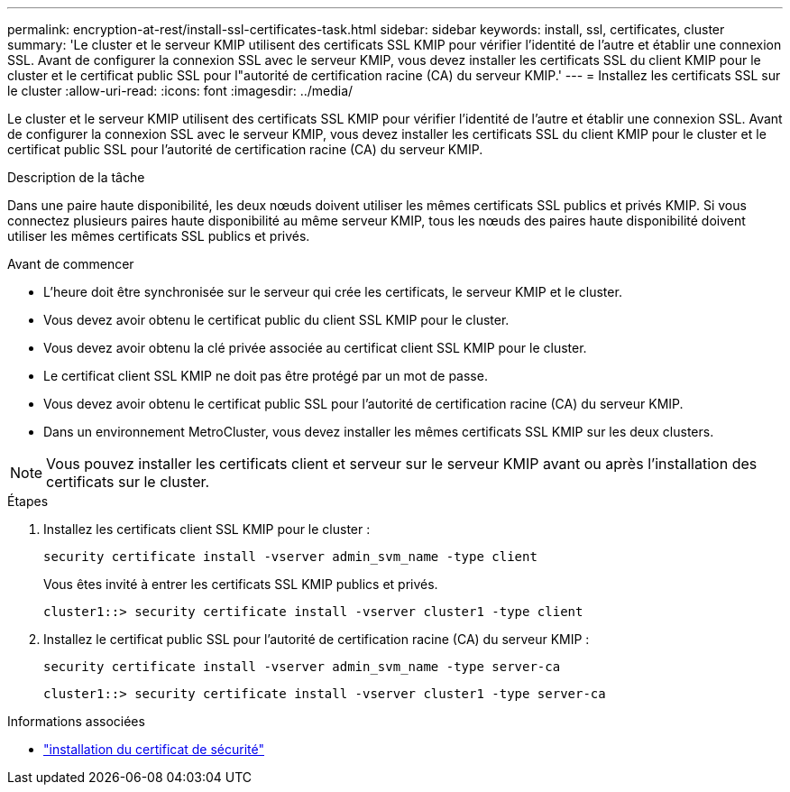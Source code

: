 ---
permalink: encryption-at-rest/install-ssl-certificates-task.html 
sidebar: sidebar 
keywords: install, ssl, certificates, cluster 
summary: 'Le cluster et le serveur KMIP utilisent des certificats SSL KMIP pour vérifier l’identité de l’autre et établir une connexion SSL. Avant de configurer la connexion SSL avec le serveur KMIP, vous devez installer les certificats SSL du client KMIP pour le cluster et le certificat public SSL pour l"autorité de certification racine (CA) du serveur KMIP.' 
---
= Installez les certificats SSL sur le cluster
:allow-uri-read: 
:icons: font
:imagesdir: ../media/


[role="lead"]
Le cluster et le serveur KMIP utilisent des certificats SSL KMIP pour vérifier l'identité de l'autre et établir une connexion SSL. Avant de configurer la connexion SSL avec le serveur KMIP, vous devez installer les certificats SSL du client KMIP pour le cluster et le certificat public SSL pour l'autorité de certification racine (CA) du serveur KMIP.

.Description de la tâche
Dans une paire haute disponibilité, les deux nœuds doivent utiliser les mêmes certificats SSL publics et privés KMIP. Si vous connectez plusieurs paires haute disponibilité au même serveur KMIP, tous les nœuds des paires haute disponibilité doivent utiliser les mêmes certificats SSL publics et privés.

.Avant de commencer
* L'heure doit être synchronisée sur le serveur qui crée les certificats, le serveur KMIP et le cluster.
* Vous devez avoir obtenu le certificat public du client SSL KMIP pour le cluster.
* Vous devez avoir obtenu la clé privée associée au certificat client SSL KMIP pour le cluster.
* Le certificat client SSL KMIP ne doit pas être protégé par un mot de passe.
* Vous devez avoir obtenu le certificat public SSL pour l'autorité de certification racine (CA) du serveur KMIP.
* Dans un environnement MetroCluster, vous devez installer les mêmes certificats SSL KMIP sur les deux clusters.



NOTE: Vous pouvez installer les certificats client et serveur sur le serveur KMIP avant ou après l'installation des certificats sur le cluster.

.Étapes
. Installez les certificats client SSL KMIP pour le cluster :
+
`security certificate install -vserver admin_svm_name -type client`

+
Vous êtes invité à entrer les certificats SSL KMIP publics et privés.

+
`cluster1::> security certificate install -vserver cluster1 -type client`

. Installez le certificat public SSL pour l'autorité de certification racine (CA) du serveur KMIP :
+
`security certificate install -vserver admin_svm_name -type server-ca`

+
`cluster1::> security certificate install -vserver cluster1 -type server-ca`



.Informations associées
* link:https://docs.netapp.com/us-en/ontap-cli/security-certificate-install.html["installation du certificat de sécurité"^]

